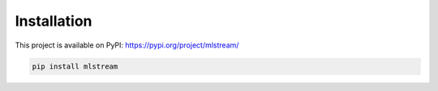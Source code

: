 Installation
============
This project is available on PyPI: https://pypi.org/project/mlstream/

.. code-block:: bash

  pip install mlstream

